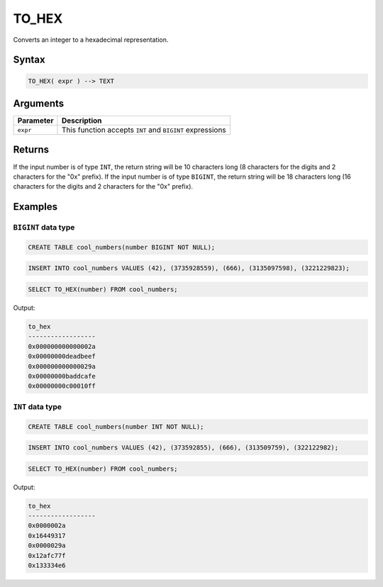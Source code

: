 .. _to_hex:

**************************
TO_HEX
**************************

Converts an integer to a hexadecimal representation.

Syntax
======

.. code-block:: postgres

   TO_HEX( expr ) --> TEXT

Arguments
=========

.. list-table:: 
   :widths: auto
   :header-rows: 1
   
   * - Parameter
     - Description
   * - ``expr``
     - This function accepts ``INT`` and ``BIGINT`` expressions

Returns
=======

If the input number is of type ``INT``, the return string will be 10 characters long (8 characters for the digits and 2 characters for the "0x" prefix). If the input number is of type ``BIGINT``, the return string will be 18 characters long (16 characters for the digits and 2 characters for the "0x" prefix).

Examples
========

``BIGINT`` data type
--------------------

.. code-block:: postgres

   CREATE TABLE cool_numbers(number BIGINT NOT NULL);
   
.. code-block:: postgres

   INSERT INTO cool_numbers VALUES (42), (3735928559), (666), (3135097598), (3221229823);

.. code-block:: postgres

   SELECT TO_HEX(number) FROM cool_numbers;
   
Output:

.. code-block:: none

   to_hex            
   ------------------
   0x000000000000002a
   0x00000000deadbeef
   0x000000000000029a
   0x00000000baddcafe
   0x00000000c00010ff


``INT`` data type
-----------------

.. code-block:: postgres

	CREATE TABLE cool_numbers(number INT NOT NULL);
	
.. code-block:: postgres

	INSERT INTO cool_numbers VALUES (42), (373592855), (666), (313509759), (322122982);
	
.. code-block:: postgres

	SELECT TO_HEX(number) FROM cool_numbers;
	
Output:

.. code-block:: none

   to_hex            
   ------------------
   0x0000002a
   0x16449317
   0x0000029a
   0x12afc77f
   0x133334e6